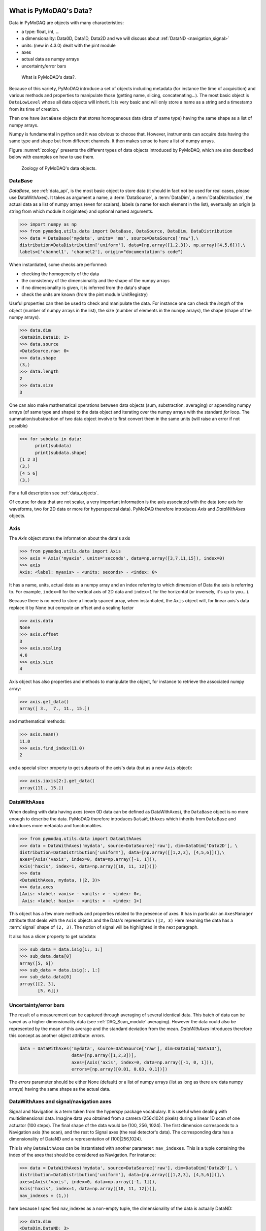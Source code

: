 .. _data_objects:

What is PyMoDAQ's Data?
+++++++++++++++++++++++

Data in PyMoDAQ are objects with many characteristics:


*  a type: float, int, ...
*  a dimensionality: Data0D, Data1D, Data2D and we will discuss about :ref:`DataND <navigation_signal>`
*  units: (new in 4.3.0) dealt with the pint module
*  axes
*  actual data as numpy arrays
*  uncertainty/error bars

.. figure:: /image/data/data.png
   :alt: What is data?

   What is PyMoDAQ's data?.


Because of this variety, PyMoDAQ introduce a set of objects including metadata (for instance the time of acquisition)
and various methods and properties to manipulate those (getting name, slicing, concatenating...). The most basic object
is ``DataLowLevel`` whose all data objects will inherit. It is very basic and will only store a name as a string and a
timestamp from its time of creation.

Then one have ``DataBase`` objects that stores homogeneous data (data of same type) having the same shape as a list of numpy arrays.

Numpy is fundamental in python and it was obvious to choose that. However, instruments can acquire data having the same
type and shape but from different channels. It then makes sense to have a list of numpy arrays.

Figure :numref:`zoology` presents the different types of data objects introduced by
PyMoDAQ, which are also described below with examples on how to use them.

  .. _zoology:

.. figure:: /image/data/zoology.png
   :alt: Zoology

   Zoology of PyMoDAQ's data objects.


DataBase
--------

`DataBase`, see :ref:`data_api`, is the most basic object to store data (it should in fact not be used for real cases,
please use DataWithAxes). It takes as argument a name,
a :term:`DataSource`, a :term:`DataDim`, a :term:`DataDistribution`, the actual data
as a list of numpy arrays (even for scalars), labels (a name for each element
in the list), eventually an origin (a string from which module it originates) and
optional named arguments.


>>> import numpy as np
>>> from pymodaq.utils.data import DataBase, DataSource, DataDim, DataDistribution
>>> data = DataBase('mydata', units= 'ms', source=DataSource['raw'],\
distribution=DataDistribution['uniform'], data=[np.array([1,2,3]), np.array([4,5,6])],\
labels=['channel1', 'channel2'], origin="documentation's code")

When instantiated, some checks are performed:


*  checking the homogeneity of the data
*  the consistency of the dimensionality and the shape of the numpy arrays
*  if no dimensionality is given, it is inferred from the data's shape
*  check the units are known (from the pint module UnitRegistry)


Useful properties can then be used to check and manipulate the data.
For instance one can check the `length` of the object (number of numpy arrays in the list), the size (number of elements
in the numpy arrays), the shape (shape of the numpy arrays).

>>> data.dim
<DataDim.Data1D: 1>
>>> data.source
<DataSource.raw: 0>
>>> data.shape
(3,)
>>> data.length
2
>>> data.size
3

One can also make mathematical operations between data
objects (sum, substraction, averaging) or appending numpy arrays (of same type and shape) to the data object and
iterating over the numpy arrays with the standard `for` loop. The summation/substraction of two data object involve to
first convert them in the same units (will raise an error if not possible)

>>> for subdata in data:
      print(subdata)
      print(subdata.shape)
[1 2 3]
(3,)
[4 5 6]
(3,)

For a full description see :ref:`data_objects`.

Of course for data that are not scalar, a very important information is the axis associated with the data (one axis
for waveforms, two for 2D data or more for hyperspectral data). PyMoDAQ therefore introduces `Axis` and `DataWithAxes`
objects.

.. _data_axis:

Axis
----

The `Axis` object stores the information about the data's axis

>>> from pymodaq.utils.data import Axis
>>> axis = Axis('myaxis', units='seconds', data=np.array([3,7,11,15]), index=0)
>>> axis
Axis: <label: myaxis> - <units: seconds> - <index: 0>

It has a name, units, actual data as a numpy array and an index referring to which dimension of Data
the axis is referring to. For example, ``index=0`` for the vertical axis of 2D data and ``index=1`` for the
horizontal (or inversely, it's up to you...).

Because there is no need to store a linearly spaced array, when instantiated, the ``Axis`` object will, for linear
axis's data replace it by None but compute an offset and a scaling factor

>>> axis.data
None
>>> axis.offset
3
>>> axis.scaling
4.0
>>> axis.size
4

Axis object has also properties and methods to manipulate the object, for instance to retrieve the
associated numpy array:

>>> axis.get_data()
array([ 3.,  7., 11., 15.])

and mathematical methods:

>>> axis.mean()
11.0
>>> axis.find_index(11.0)
2

and a special slicer property to get subparts of the axis's data (but as a new ``Axis`` object):

>>> axis.iaxis[2:].get_data()
array([11., 15.])

.. _datawithaxes:

DataWithAxes
------------

When dealing with data having axes (even 0D data can be defined as DataWithAxes),
the ``DataBase`` object is no more enough to describe the data.
PyMoDAQ therefore introduces ``DataWithAxes`` which inherits from ``DataBase`` and introduces more
metadata and functionalities.

>>> from pymodaq.utils.data import DataWithAxes
>>> data = DataWithAxes('mydata', source=DataSource['raw'], dim=DataDim['Data2D'], \
distribution=DataDistribution['uniform'], data=[np.array([[1,2,3], [4,5,6]])],\
axes=[Axis('vaxis', index=0, data=np.array([-1, 1])),
Axis('haxis', index=1, data=np.array([10, 11, 12]))])
>>> data
<DataWithAxes, mydata, (|2, 3)>
>>> data.axes
[Axis: <label: vaxis> - <units: > - <index: 0>,
 Axis: <label: haxis> - <units: > - <index: 1>]

This object has a few more methods and properties related to the presence of axes. It has in particular an
``AxesManager`` attribute that deals with the ``Axis`` objects and the Data's representation ``(|2, 3)``
Here meaning the data has a :term:`signal` shape of ``(2, 3)``. The notion of signal will be highlighted in the next
paragraph.

It also has a slicer property to get subdata:

>>> sub_data = data.isig[1:, 1:]
>>> sub_data.data[0]
array([5, 6])
>>> sub_data = data.isig[:, 1:]
>>> sub_data.data[0]
array([[2, 3],
       [5, 6]])


.. _errors:

Uncertainty/error bars
----------------------
The result of a measurement can be captured through averaging of several identical data. This
batch of data can be saved as a higher dimensionality data (see :ref:`DAQ_Scan_module` averaging).
However the data could also be represented by the mean of this average and the standard deviation from
the mean. `DataWithAxes` introduces therefore this concept as another object attribute: `errors`.

.. code-block::

  data = DataWithAxes('mydata', source=DataSource['raw'], dim=DataDim['Data1D'],
                      data=[np.array([1,2,3])],
                      axes=[Axis('axis', index=0, data=np.array([-1, 0, 1])),
                      errors=[np.array([0.01, 0.03, 0,1])])


The `errors` parameter should be either None (default) or a list of numpy arrays (list as long as there are
data numpy arrays) having the same shape as the actual data.

.. _navigation_signal:

DataWithAxes and signal/navigation axes
---------------------------------------

Signal and Navigation is a term taken from the hyperspy package vocabulary. It is useful when dealing with
multidimensional data. Imagine data you obtained from a camera (256x1024 pixels) during a linear 1D scan of one actuator
(100 steps). The final shape of the data would be (100, 256, 1024). The first dimension corresponds to a Navigation axis
(the scan), and the rest to Signal axes (the real detector's data). The corresponding data has a dimensionality of
DataND and a representation of (100|256,1024).

This is why ``DataWithAxes`` can be instantiated with another parameter: ``nav_indexes``. This is a tuple
containing the index of the axes that should be considered as Navigation. For instance:

>>> data = DataWithAxes('mydata', source=DataSource['raw'], dim=DataDim['Data2D'], \
distribution=DataDistribution['uniform'], data=[np.array([[1,2,3], [4,5,6]])],\
axes=[Axis('vaxis', index=0, data=np.array([-1, 1])),
Axis('haxis', index=1, data=np.array([10, 11, 12]))],
nav_indexes = (1,))

here because I specified nav_indexes as a non-empty tuple, the dimensionality of the data is actually DataND:

>>> data.dim
<DataDim.DataND: 3>

and the representation shows the navigation/signal parts of the data

>>> data
<DataWithAxes, mydata, (3|2)>

That is completely controlled from the ``nav_indexes`` attribute and the corresponding Axis's attribute: ``ìndex``.

>>> data.nav_indexes = (0,)
>>> data
<DataWithAxes, mydata, (2|3)>
>>> data.sig_indexes
(1,)

>>> data.nav_indexes = (0, 1)
>>> data
<DataWithAxes, mydata, (2,3|)>
>>> data.sig_indexes
()

>>> data.nav_indexes = ()
>>> data
<DataWithAxes, mydata, (|2, 3)>
>>> data.dim
<DataDim.Data2D: 2>
>>> data.sig_indexes
(0, 1)

When using DataND another slicer property can be used:

>>> data.nav_indexes = (0, 1)
>>> sub_data = data.inav[1:, 1:]
>>> sub_data
<DataWithAxes, mydata, (2|)>
>>> sub_data.data[0]
array([5, 6])

but ``sub_data`` is a ``DataWithAxes`` so could be further sliced also along the signal dimension:

>>> data.nav_indexes = (0,)
>>> data
<DataWithAxes, mydata, (2|3)>
>>> data.inav[0]
<DataWithAxes, mydata, (|3)>
>>> data.inav[0].isig[2]
<DataWithAxes, mydata, (|1)>


Uniform and Spread Data
-----------------------

So far, everything we've said can be well understood for data taken on a uniform grid (1D, 2D or more). But
some scanning possibilities of the DAQ_Scan (Tabular) allows to scan on specifics (and possibly random) values
of the actuators. In that case the distribution is ``DataDistribution['spread']``. Such distribution will be
differently plotted and differently saved in a h5file. It's dimensionality will be DataND and a specific AxesManager
will be used. Let's consider an example:

One can take images data (20x30 pixels) as a function of 2 parameters, say xaxis and yaxis non-uniformly spaced

>>> data.shape = (150, 20, 30)
>>> data.nav_indexes = (0,)

The first dimension (150) corresponds to the navigation (there are 150 non uniform data points taken)
The  second and third correspond to signal data, here an image of size (20x30 pixels)
so:

* ``nav_indexes`` is (0, )
* ``sig_indexes`` is (1, 2)

>>> xaxis = Axis(name=xaxis, index=0, data=...)
>>> yaxis = Axis(name=yaxis, index=0, data=...)

both of length 150 and both referring to the first index (0) of the shape


In fact from such a data shape the number of navigation axes is unknown . In our example, they are 2. To somehow
keep track of some ordering in these navigation axes, one adds an attribute to the ``Axis`` object: the ``spread_order``

>>> xaxis = Axis(name=xaxis, index=0, spread_order=0, data=...)
>>> yaxis = Axis(name=yaxis, index=0, spread_order=1, data=...)

This ordering will be very important for plotting of the data, see for instance below for an adaptive scan:

.. figure:: /image/DAQ_Scan/nonregular_plot_adaptive.PNG
   :alt: nonregular_plot_adaptive

   Non uniform 2D plotting of Spread ``DataWithAxes``.



Special DataWithAxes
--------------------

For explicit meaning, several classes are inheriting ``DataWithAxes`` with adhoc attributes such as:

* ``DataRaw``: ``DataWithAxes`` with its source set to ``DataSource['raw']``
* ``DataFromPlugins``: explicit ``DataRaw`` to be used within Instrument plugins
* ``DataCalculated``: ``DataWithAxes`` with its source set to ``DataSource['calculated']``
* ``DataFromRoi``: explicit ``DataCalculated`` to be used when processing data using ROI.


.. _datatoexport:

DataToExport
++++++++++++

In general a given instrument (hence its PyMoDAQ's Instrument plugin) will generate similar data (for instance several
Data1D waveforms for each channel of an oscilloscope). Such data can be completely defined using ``DataWithAxes`` as we
saw above.

However, when then plotting such data, the user can decide to use ROI to extract some meaningfull information to be
displayed in a live DAQ_Scan plot. This means that the corresponding DAQ_Viewer will produce both Data1D's data but also
several Data0D's ones depending on the number of used ROIs. To export (emit signals) or save (to h5), it would be much
better to have a specialized object to deal with these non-similar data. This is the role of the ``DataToExport``
object.

``DataToExport`` is a ``DataLowLevel`` object with an extra attribute data, that is actually a list of ``DataWithAxes``
objects:

>>> from pymodaq.utils.data import DataToExport, DataRaw
>>> dwa0D = DataRaw('dwa0D', data=[np.array([1]), np.array([2]) , np.array([3])])
>>> dwa1D = DataRaw('dwa1D', data=[np.array([1, 2 , 3])])
>>> dte = DataToExport(name='a_lot_of_different_data', data=[dwa0D, dwa1D])
>>> dte
DataToExport: a_lot_of_different_data <len:2>

It has a length of 2 because contains 2 ``DataWithAxes`` objects (dwa). One can then easily get the data from it :

>>> dte[0]
<DataRaw, dwa0D, (|1)>

or get dwa from their dimensionality, their name, the number of axes they have ...

>>> dte.get_data_from_dim('Data1D').data[0]
<DataRaw, dwa1D, (|3)>
>>> dte.get_names()
['dwa0D', 'dwa1D']
>>> dte.get_data_from_name('dwa0D')
<DataRaw, dwa0D, (|1)>

Dwa can also be appended or removed to/from a ``DataToExport``.

For more details see :ref:`datatoexport_api`
